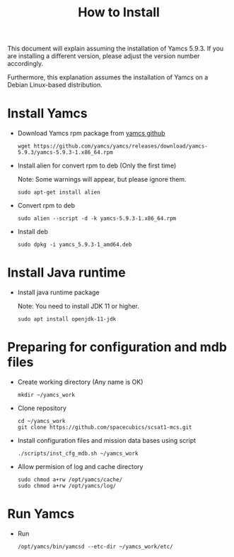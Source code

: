 #+title: How to Install

This document will explain assuming the installation of Yamcs 5.9.3.
If you are installing a different version, please adjust the version
number accordingly.

Furthermore, this explanation assumes the installation of Yamcs on a
Debian Linux-based distribution.

* Install Yamcs

  * Download Yamcs rpm package from [[https://github.com/yamcs/yamcs/releases][yamcs github]]
    #+begin_example
    wget https://github.com/yamcs/yamcs/releases/download/yamcs-5.9.3/yamcs-5.9.3-1.x86_64.rpm
    #+end_example

  * Install alien for convert rpm to deb (Only the first time)

    Note: Some warnings will appear, but please ignore them.
    #+begin_example
    sudo apt-get install alien
    #+end_example

  * Convert rpm to deb
    #+begin_example
    sudo alien --script -d -k yamcs-5.9.3-1.x86_64.rpm
    #+end_example

  * Install deb
    #+begin_example
    sudo dpkg -i yamcs_5.9.3-1_amd64.deb
    #+end_example

* Install Java runtime

  * Install java runtime package

    Note: You need to install JDK 11 or higher.
    #+begin_example
    sudo apt install openjdk-11-jdk
    #+end_example

* Preparing for configuration and mdb files

  * Create working directory (Any name is OK)
    #+begin_example
    mkdir ~/yamcs_work
    #+end_example

  * Clone repository
    #+begin_example
    cd ~/yamcs_work
    git clone https://github.com/spacecubics/scsat1-mcs.git
    #+end_example

  * Install configuration files and mission data bases using script
    #+begin_example
    ./scripts/inst_cfg_mdb.sh ~/yamcs_work
    #+end_example

  * Allow permision of log and cache directory
    #+begin_example
    sudo chmod a+rw /opt/yamcs/cache/
    sudo chmod a+rw /opt/yamcs/log/
    #+end_example

* Run Yamcs

  * Run
    #+begin_example
    /opt/yamcs/bin/yamcsd --etc-dir ~/yamcs_work/etc/
    #+end_example
